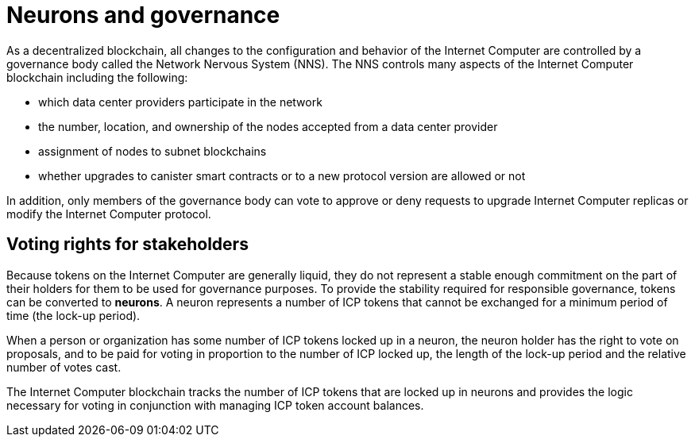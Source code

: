 = Neurons and governance
:keywords: Internet Computer,blockchain,proposals,voting,Neuron Nervous System,NNS,platform management,configuration management,network management,smart contract,canister
:proglang: Motoko
:IC: Internet Computer
:company-id: DFINITY

As a decentralized blockchain, all changes to the configuration and behavior of the Internet Computer are controlled by a governance body called the Network Nervous System (NNS). The NNS controls many aspects of the Internet Computer blockchain including the following:

- which data center providers participate in the network
- the number, location, and ownership of the nodes accepted from a data center provider
- assignment of nodes to subnet blockchains
- whether upgrades to canister smart contracts or to a new protocol version are allowed or not

In addition, only members of the governance body can vote to approve or deny requests to upgrade Internet Computer replicas or modify the Internet Computer protocol.

## Voting rights for stakeholders

Because tokens on the Internet Computer are generally liquid, they do not represent a stable enough commitment on the part of their holders for them to be used for governance purposes. To provide the stability required for responsible governance, tokens can be converted to **neurons**. A neuron represents a number of ICP tokens that cannot be exchanged for a minimum period of time (the lock-up period).

When a person or organization has some number of ICP tokens locked up in a neuron, the neuron holder has the right to vote on proposals, and to be paid for voting in proportion to the number of ICP locked up, the length of the lock-up period and the relative number of votes cast.

The Internet Computer blockchain tracks the number of ICP tokens that are locked up in neurons and provides the logic necessary for voting in conjunction with managing ICP token account balances.

////
== Want to learn more?

If you are looking for more information about staking, voting, and autonomous governance, check out the following related resources:

* link:https://www.youtube.com/watch?v=LKpGuBOXxtQ[Introducing Canisters — An Evolution of Smart Contracts (video)]
* link:https://www.youtube.com/watch?v=xVNSxFFAYUo&list=PLuhDt1vhGcrez-f3I0_hvbwGZHZzkZ7Ng&index=1[Community Conversations | Staking & Neurons]

////
